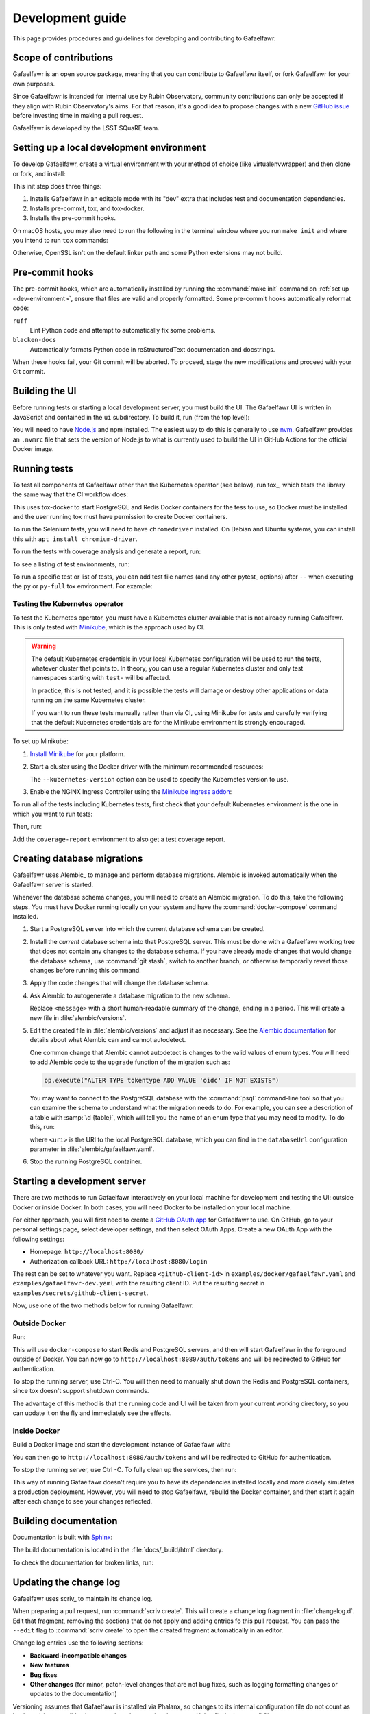 #################
Development guide
#################

This page provides procedures and guidelines for developing and contributing to Gafaelfawr.

Scope of contributions
======================

Gafaelfawr is an open source package, meaning that you can contribute to Gafaelfawr itself, or fork Gafaelfawr for your own purposes.

Since Gafaelfawr is intended for internal use by Rubin Observatory, community contributions can only be accepted if they align with Rubin Observatory's aims.
For that reason, it's a good idea to propose changes with a new `GitHub issue`_ before investing time in making a pull request.

Gafaelfawr is developed by the LSST SQuaRE team.

.. _GitHub issue: https://github.com/lsst-sqre/gafaelfawr/issues/new

.. _dev-environment:

Setting up a local development environment
==========================================

To develop Gafaelfawr, create a virtual environment with your method of choice (like virtualenvwrapper) and then clone or fork, and install:

.. prompt:: bash

   git clone https://github.com/lsst-sqre/gafaelfawr.git
   cd gafaelfawr
   make init

This init step does three things:

1. Installs Gafaelfawr in an editable mode with its "dev" extra that includes test and documentation dependencies.
2. Installs pre-commit, tox, and tox-docker.
3. Installs the pre-commit hooks.

On macOS hosts, you may also need to run the following in the terminal window where you run ``make init`` and where you intend to run ``tox`` commands:

.. prompt:: bash

   export LDFLAGS="-L/usr/local/opt/openssl/lib"

Otherwise, OpenSSL isn't on the default linker path and some Python extensions may not build.

.. _pre-commit-hooks:

Pre-commit hooks
================

The pre-commit hooks, which are automatically installed by running the :command:`make init` command on :ref:`set up <dev-environment>`, ensure that files are valid and properly formatted.
Some pre-commit hooks automatically reformat code:

``ruff``
    Lint Python code and attempt to automatically fix some problems.

``blacken-docs``
    Automatically formats Python code in reStructuredText documentation and docstrings.

When these hooks fail, your Git commit will be aborted.
To proceed, stage the new modifications and proceed with your Git commit.

Building the UI
===============

Before running tests or starting a local development server, you must build the UI.
The Gafaelfawr UI is written in JavaScript and contained in the ``ui`` subdirectory.
To build it, run (from the top level):

.. prompt:: bash

   make ui

You will need to have `Node.js <https://nodejs.org/en/>`__ and npm installed.
The easiest way to do this is generally to use `nvm <https://github.com/nvm-sh/nvm>`__.
Gafaelfawr provides an ``.nvmrc`` file that sets the version of Node.js to what is currently used to build the UI in GitHub Actions for the official Docker image.

.. _dev-run-tests:

Running tests
=============

To test all components of Gafaelfawr other than the Kubernetes operator (see below), run tox_, which tests the library the same way that the CI workflow does:

.. prompt:: bash

   tox run

This uses tox-docker to start PostgreSQL and Redis Docker containers for the tess to use, so Docker must be installed and the user running tox must have permission to create Docker containers.

To run the Selenium tests, you will need to have ``chromedriver`` installed.
On Debian and Ubuntu systems, you can install this with ``apt install chromium-driver``.

To run the tests with coverage analysis and generate a report, run:

.. prompt:: bash

   tox run -e py-coverage,coverage-report

To see a listing of test environments, run:

.. prompt:: bash

   tox list

To run a specific test or list of tests, you can add test file names (and any other pytest_ options) after ``--`` when executing the ``py`` or ``py-full`` tox environment.
For example:

.. prompt:: bash

   tox run -e py -- tests/handlers/api_tokens_test.py

Testing the Kubernetes operator
-------------------------------

To test the Kubernetes operator, you must have a Kubernetes cluster available that is not already running Gafaelfawr.
This is only tested with Minikube_, which is the approach used by CI.

.. _Minikube: https://minikube.sigs.k8s.io/docs/

.. warning::

   The default Kubernetes credentials in your local Kubernetes configuration will be used to run the tests, whatever cluster that points to.
   In theory, you can use a regular Kubernetes cluster and only test namespaces starting with ``test-`` will be affected.

   In practice, this is not tested, and it is possible the tests will damage or destroy other applications or data running on the same Kubernetes cluster.

   If you want to run these tests manually rather than via CI, using Minikube for tests and carefully verifying that the default Kubernetes credentials are for the Minikube environment is strongly encouraged.

To set up Minikube:

#. `Install Minikube <https://minikube.sigs.k8s.io/docs/start/>`__ for your platform.

#. Start a cluster using the Docker driver with the minimum recommended resources:

   .. prompt:: bash

      minikube start --driver=docker --cpus=4 --memory=8g --disk-size=100g  --kubernetes-version=1.21.5

   The ``--kubernetes-version`` option can be used to specify the Kubernetes version to use.

#. Enable the NGINX Ingress Controller using the  `Minikube ingress addon <https://kubernetes.io/docs/tasks/access-application-cluster/ingress-minikube/>`__:

   .. prompt:: bash

      minikube addons enable ingress

To run all of the tests including Kubernetes tests, first check that your default Kubernetes environment is the one in which you want to run tests:

.. prompt:: bash

   kubectl config current-context

Then, run:

.. prompt:: bash

   tox run -e py-full

Add the ``coverage-report`` environment to also get a test coverage report.

.. _db-migrations:

Creating database migrations
============================

Gafaelfawr uses Alembic_ to manage and perform database migrations.
Alembic is invoked automatically when the Gafaelfawr server is started.

Whenever the database schema changes, you will need to create an Alembic migration.
To do this, take the following steps.
You must have Docker running locally on your system and have the :command:`docker-compose` command installed.

#. Start a PostgreSQL server into which the current database schema can be created.

   .. prompt:: bash

      docker-compose up

#. Install the *current* database schema into that PostgreSQL server.
   This must be done with a Gafaelfawr working tree that does not contain any changes to the database schema.
   If you have already made changes that would change the database schema, use :command:`git stash`, switch to another branch, or otherwise temporarily revert those changes before running this command.

   .. prompt:: bash

      tox run -e gafaelfawr -- init

#. Apply the code changes that will change the database schema.

#. Ask Alembic to autogenerate a database migration to the new schema.

   .. prompt:: bash

      tox run -e alembic -- revision --autogenerate -m "<message>"

   Replace ``<message>`` with a short human-readable summary of the change, ending in a period.
   This will create a new file in :file:`alembic/versions`.

#. Edit the created file in :file:`alembic/versions` and adjust it as necessary.
   See the `Alembic documentation <https://alembic.sqlalchemy.org/en/latest/autogenerate.html>`__ for details about what Alembic can and cannot autodetect.

   One common change that Alembic cannot autodetect is changes to the valid values of enum types.
   You will need to add Alembic code to the ``upgrade`` function of the migration such as:

   .. code-block:: python

      op.execute("ALTER TYPE tokentype ADD VALUE 'oidc' IF NOT EXISTS")

   You may want to connect to the PostgreSQL database with the :command:`psql` command-line tool so that you can examine the schema to understand what the migration needs to do.
   For example, you can see a description of a table with :samp:`\d {table}`, which will tell you the name of an enum type that you may need to modify.
   To do this, run:

   .. prompt:: bash

      psql <uri>

   where ``<uri>`` is the URI to the local PostgreSQL database, which you can find in the ``databaseUrl`` configuration parameter in :file:`alembic/gafaelfawr.yaml`.

#. Stop the running PostgreSQL container.

   .. prompt:: bash

      docker-compose down

.. _dev-server:

Starting a development server
=============================

There are two methods to run Gafaelfawr interactively on your local machine for development and testing the UI: outside Docker or inside Docker.
In both cases, you will need Docker to be installed on your local machine.

For either approach, you will first need to create a `GitHub OAuth app <https://github.com/settings/developers>`__ for Gafaelfawr to use.
On GitHub, go to your personal settings page, select developer settings, and then select OAuth Apps.
Create a new OAuth App with the following settings:

* Homepage: ``http://localhost:8080/``
* Authorization callback URL: ``http://localhost:8080/login``

The rest can be set to whatever you want.
Replace ``<github-client-id>`` in ``examples/docker/gafaelfawr.yaml`` and ``examples/gafaelfawr-dev.yaml`` with the resulting client ID.
Put the resulting secret in ``examples/secrets/github-client-secret``.

Now, use one of the two methods below for running Gafaelfawr.

Outside Docker
--------------

Run:

.. prompt:: bash

   tox run -e run

This will use ``docker-compose`` to start Redis and PostgreSQL servers, and then will start Gafaelfawr in the foreground outside of Docker.
You can now go to ``http://localhost:8080/auth/tokens`` and will be redirected to GitHub for authentication.

To stop the running server, use Ctrl-C.
You will then need to manually shut down the Redis and PostgreSQL containers, since tox doesn't support shutdown commands.

.. prompt:: bash

   docker-compose down

The advantage of this method is that the running code and UI will be taken from your current working directory, so you can update it on the fly and immediately see the effects.

Inside Docker
-------------

Build a Docker image and start the development instance of Gafaelfawr with:

.. prompt:: bash

   docker-compose -f examples/docker/docker-compose.yaml --project-directory . build
   docker-compose -f examples/docker/docker-compose.yaml --project-directory . up

You can then go to ``http://localhost:8080/auth/tokens`` and will be redirected to GitHub for authentication.

To stop the running server, use Ctrl -C.
To fully clean up the services, then run:

.. prompt:: bash

   docker-compose -f examples/docker/docker-compose.yaml --project-directory . down

This way of running Gafaelfawr doesn't require you to have its dependencies installed locally and more closely simulates a production deployment.
However, you will need to stop Gafaelfawr, rebuild the Docker container, and then start it again after each change to see your changes reflected.

Building documentation
======================

Documentation is built with Sphinx_:

.. _Sphinx: https://www.sphinx-doc.org/en/master/

.. prompt:: bash

   tox run -e docs

The build documentation is located in the :file:`docs/_build/html` directory.

To check the documentation for broken links, run:

.. prompt:: bash

   tox run -e docs-linkcheck

.. _dev-change-log:

Updating the change log
=======================

Gafaelfawr uses scriv_ to maintain its change log.

When preparing a pull request, run :command:`scriv create`.
This will create a change log fragment in :file:`changelog.d`.
Edit that fragment, removing the sections that do not apply and adding entries fo this pull request.
You can pass the ``--edit`` flag to :command:`scriv create` to open the created fragment automatically in an editor.

Change log entries use the following sections:

- **Backward-incompatible changes**
- **New features**
- **Bug fixes**
- **Other changes** (for minor, patch-level changes that are not bug fixes, such as logging formatting changes or updates to the documentation)

Versioning assumes that Gafaelfawr is installed via Phalanx, so changes to its internal configuration file do not count as backward-incompatible chnages unless they require changes to Helm :file:`values.yaml` files.

Do not include a change log entry solely for updating pinned dependencies, without any visible change to Gafaelfawr's behavior.
Every release is implicitly assumed to update all pinned dependencies.

These entries will eventually be cut and pasted into the release description for the next release, so the Markdown for the change descriptions must be compatible with GitHub's Markdown conventions for the release description.
Specifically:

- Each bullet point should be entirely on one line, even if it contains multiple sentences.
  This is an exception to the normal documentation convention of a newline after each sentence.
  Unfortunately, GitHub interprets those newlines as hard line breaks, so they would result in an ugly release description.
- Avoid using too much complex markup, such as nested bullet lists, since the formatting in the GitHub release description may not be what you expect and manually editing it is tedious.

.. _style-guide:

Style guide
===========

Code
----

- Gafaelfawr follows the :sqr:`072` Python style guide.

- The code formatting follows :pep:`8`, though in practice lean on Black and isort to format the code for you.

- Use :pep:`484` type annotations.
  The ``tox run -e typing`` test environment, which runs mypy_, ensures that the project's types are consistent.

- Gafaelfawr uses the Ruff_ linter with most checks enabled.
  Try to avoid ``noqa`` markers except for issues that need to be fixed in the future.
  Tests that generate false positives should normally be disabled, but if the lint error can be avoided with minor rewriting that doesn't make the code harder to read, prefer the rewriting.

- Write tests for Pytest_.

Documentation
-------------

- Follow the `LSST DM User Documentation Style Guide`_, which is primarily based on the `Google Developer Style Guide`_.

- Document the Python API with numpydoc-formatted docstrings.
  See the `LSST DM Docstring Style Guide`_.

- Follow the `LSST DM ReStructuredTextStyle Guide`_.
  In particular, ensure that prose is written **one-sentence-per-line** for better Git diffs.

.. _`LSST DM User Documentation Style Guide`: https://developer.lsst.io/user-docs/index.html
.. _`Google Developer Style Guide`: https://developers.google.com/style/
.. _`LSST DM Docstring Style Guide`: https://developer.lsst.io/python/style.html
.. _`LSST DM ReStructuredTextStyle Guide`: https://developer.lsst.io/restructuredtext/style.html
